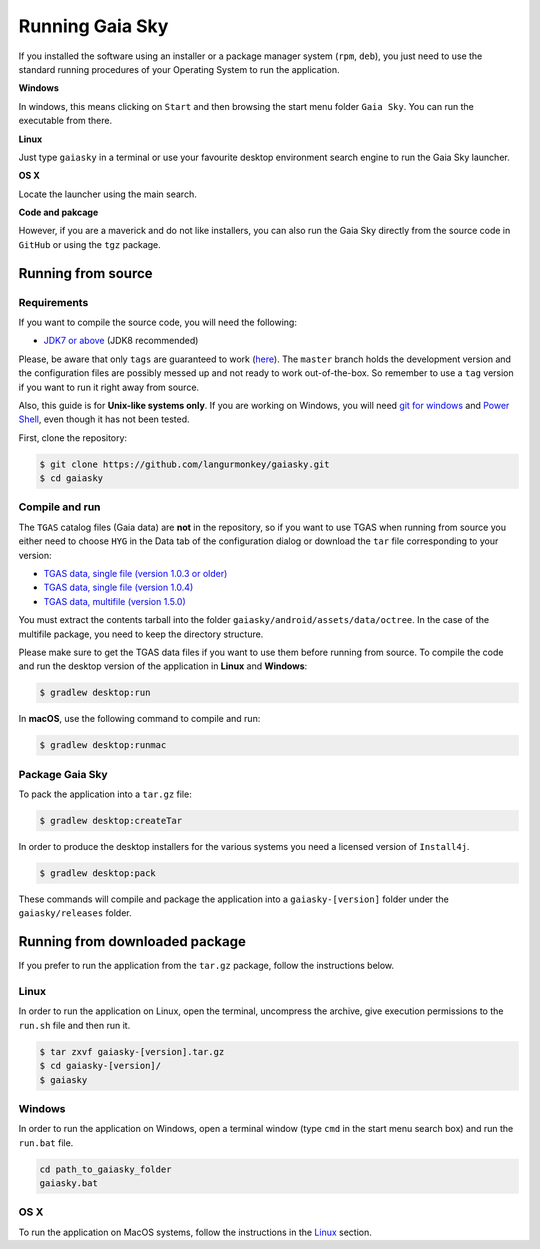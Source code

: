 Running Gaia Sky
****************

If you installed the software using an installer or a package manager
system (``rpm``, ``deb``), you just need to use the standard running
procedures of your Operating System to run the application.

**Windows**

In windows, this means clicking on ``Start`` and then browsing the start
menu folder ``Gaia Sky``. You can run the executable from there.

**Linux**

Just type ``gaiasky`` in a terminal or use your favourite desktop
environment search engine to run the Gaia Sky launcher.

**OS X**

Locate the launcher using the main search.

**Code and pakcage**

However, if you are a maverick and do not like installers, you can also
run the Gaia Sky directly from the source code in ``GitHub`` or
using the ``tgz`` package.

Running from source
===================

Requirements
------------

If you want to compile the source code, you will need the following:

-  `JDK7 or
   above <http://www.oracle.com/technetwork/java/javase/downloads/index.html>`__
   (JDK8 recommended)

Please, be aware that only ``tags`` are guaranteed to work
(`here <https://github.com/langurmonkey/gaiasky/tags>`__). The ``master``
branch holds the development version and the configuration files are
possibly messed up and not ready to work out-of-the-box. So remember to
use a ``tag`` version if you want to run it right away from source.

Also, this guide is for **Unix-like systems only**. If you are working
on Windows, you will need `git for
windows <http://git-scm.com/download/win>`__ and `Power
Shell <http://en.wikipedia.org/wiki/Windows_PowerShell>`__, even though
it has not been tested.

First, clone the repository:

.. code-block:: bash

    $ git clone https://github.com/langurmonkey/gaiasky.git
    $ cd gaiasky

Compile and run
---------------

The ``TGAS`` catalog files (Gaia data) are **not** in the repository, so if you want to use TGAS when running
from source you either need to choose ``HYG`` in the Data tab of the configuration dialog or download
the ``tar`` file corresponding to your version:

-  `TGAS data, single file (version 1.0.3 or older) <http://wwwstaff.ari.uni-heidelberg.de/gaiasandbox/files/20161206_tgas_gaiasky_1.0.3.tar.gz>`__
-  `TGAS data, single file (version 1.0.4) <http://wwwstaff.ari.uni-heidelberg.de/gaiasandbox/files/20161206_tgas_gaiasky_1.0.4.tar.gz>`__
-  `TGAS data, multifile (version 1.5.0) <http://wwwstaff.ari.uni-heidelberg.de/gaiasandbox/files/20170427_tgas_gaiasky_1.5.0.tar.gz>`__

You must extract the contents tarball into the folder ``gaiasky/android/assets/data/octree``. In the case of the multifile package, you need to keep the directory structure.

Please make sure to get the TGAS data files if you want to use them before running from source. To compile the code and run the desktop version of the application in **Linux** and **Windows**:

.. code-block:: bash

    $ gradlew desktop:run
    
In **macOS**, use the following command to compile and run:

.. code-block:: bash

    $ gradlew desktop:runmac


Package Gaia Sky
----------------

To pack the application into a ``tar.gz`` file:

.. code-block:: bash

    $ gradlew desktop:createTar

In order to produce the desktop installers for the various systems you
need a licensed version of ``Install4j``.

.. code-block:: bash

    $ gradlew desktop:pack

These commands will compile and package the application into a
``gaiasky-[version]`` folder under the ``gaiasky/releases`` folder.

Running from downloaded package
===============================

If you prefer to run the application from the ``tar.gz`` package, follow the instructions below.

Linux
-----

In order to run the application on Linux, open the terminal, uncompress
the archive, give execution permissions to the ``run.sh`` file and then
run it.

.. code-block:: bash

    $ tar zxvf gaiasky-[version].tar.gz
    $ cd gaiasky-[version]/
    $ gaiasky

Windows
-------

In order to run the application on Windows, open a terminal window (type
``cmd`` in the start menu search box) and run the ``run.bat`` file.

.. code-block:: bash

    cd path_to_gaiasky_folder
    gaiasky.bat

OS X
----

To run the application on MacOS systems, follow the instructions in the
`Linux <#linux>`__ section.
